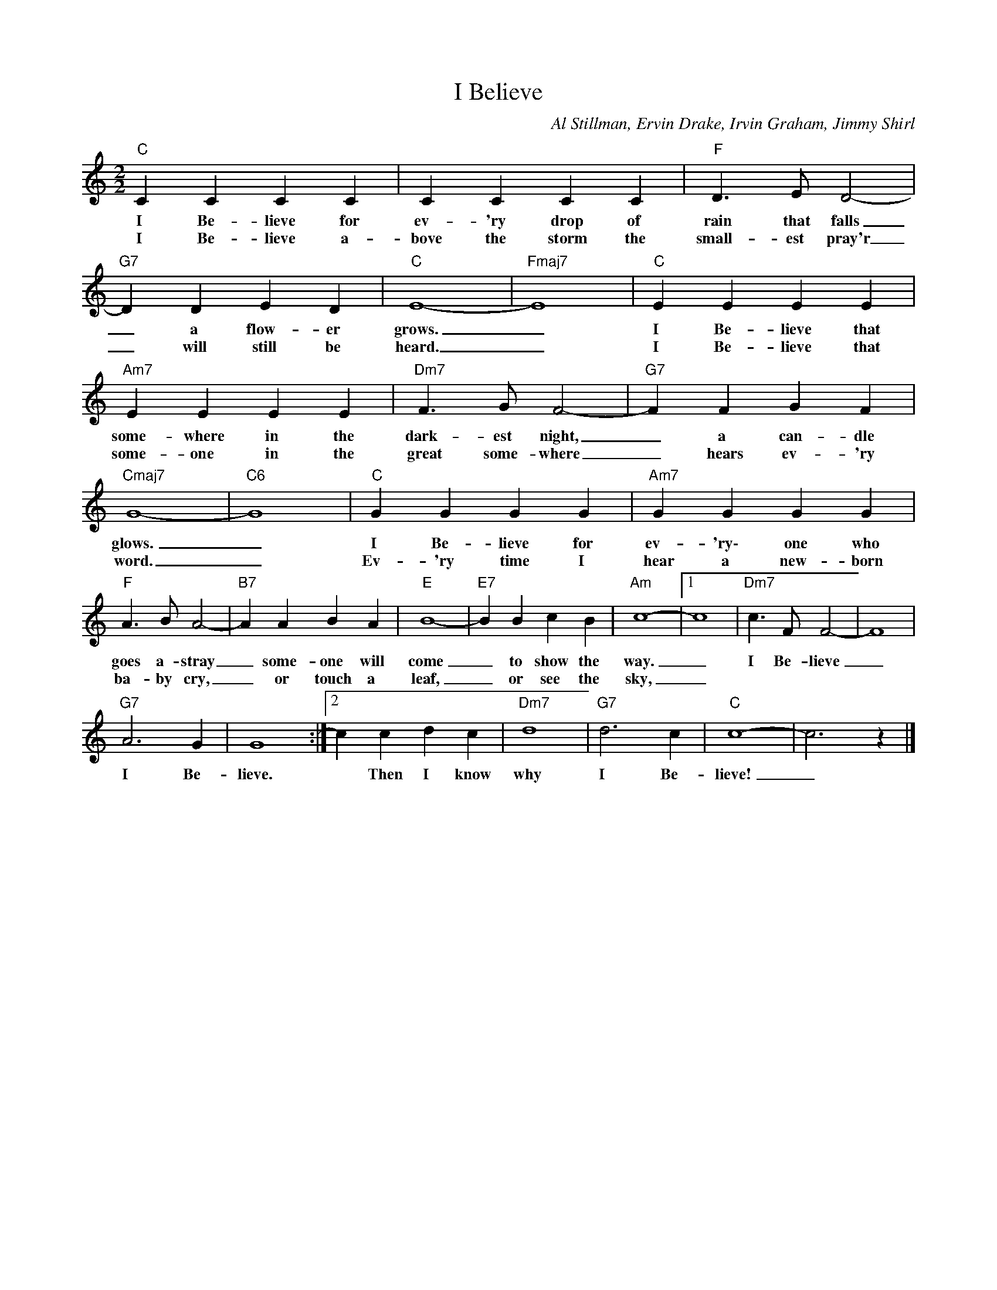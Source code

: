 X:1
T:I Believe
C:Al Stillman, Ervin Drake, Irvin Graham, Jimmy Shirl
Z:All Rights Reserved
L:1/4
M:2/2
K:C
V:1 treble 
V:1
"C" C C C C | C C C C |"F" D3/2 E/ D2- |"G7" D D E D |"C" E4- |"Fmaj7" E4 |"C" E E E E | %7
w: I Be- lieve for|ev- 'ry drop of|rain that falls|_ a flow- er|grows.|_|I Be- lieve that|
w: I Be- lieve a-|bove the storm the|small- est pray'r|_ will still be|heard.|_|I Be- lieve that|
"Am7" E E E E |"Dm7" F3/2 G/ F2- |"G7" F F G F |"Cmaj7" G4- |"C6" G4 |"C" G G G G |"Am7" G G G G | %14
w: some- where in the|dark- est night,|_ a can- dle|glows.|_|I Be- lieve for|ev- 'ry\- one who|
w: some- one in the|great some- where|_ hears ev- 'ry|word.|_|Ev- 'ry time I|hear a new- born|
"F" A3/2 B/ A2- |"B7" A A B A |"E" B4- |"E7" B B c B |"Am" c4- |1 c4 |"Dm7" c3/2 F/ F2- | F4 | %22
w: goes a- stray|_ some- one will|come|_ to show the|way.|_|I Be- lieve|_|
w: ba- by cry,|_ or touch a|leaf,|_ or see the|sky,|_|||
"G7" A3 G | G4 :|2 c c d c |"Dm7" d4 |"G7" d3 c |"C" c4- | c3 z |] %29
w: I Be-|lieve.|* Then I know|why|I Be-|lieve!|_|
w: |||||||

